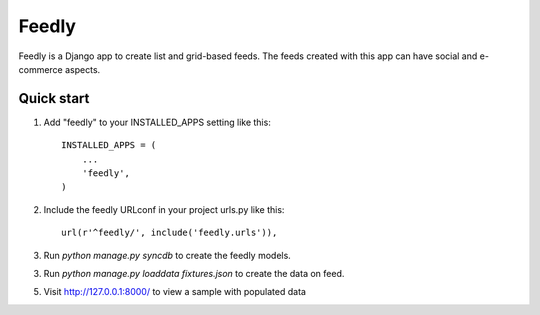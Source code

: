 =====
Feedly
=====

Feedly is a Django app to create list and grid-based feeds. The
feeds created with this app can have social and e-commerce aspects.

Quick start
-----------

1. Add "feedly" to your INSTALLED_APPS setting like this::

    INSTALLED_APPS = (
        ...
        'feedly',
    )

2. Include the feedly URLconf in your project urls.py like this::

    url(r'^feedly/', include('feedly.urls')),

3. Run `python manage.py syncdb` to create the feedly models.

3. Run `python manage.py loaddata fixtures.json` to create the data on feed.

5. Visit http://127.0.0.1:8000/ to view a sample with populated data